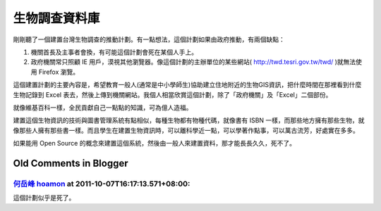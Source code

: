 生物調查資料庫
================================================================================

剛剛聽了一個建置台灣生物調查的推動計劃。有一點想法，這個計劃如果由政府推動，有兩個缺點：


1.  機關首長及主事者會換，有可能這個計劃會死在某個人手上。
2.  政府機關常只照顧 IE 用戶，漠視其他瀏覽器。像這個計劃的主辦單位的某些網站(
    `http://twd.tesri.gov.tw/twd/`_ )就無法使用 Firefox 瀏覽。

這個建置計劃的主要內容是，希望教育一般人(通常是中小學師生)協助建立住地附近的生物GIS資訊，把什麼時間在那裡看到什麼生物記錄到 Excel
表去，然後上傳到機關網站。我個人相當欣賞這個計劃，除了「政府機關」及「Excel」二個部份。

就像維基百科一樣，全民貢獻自己一點點的知識，可為億人造福。

建置這個生物資訊的技術與圖書管理系統有點相似，每種生物都有物種代碼，就像書有 ISBN
一樣，而那些地方擁有那些生物，就像那些人擁有那些書一樣。而且學生在建置生物資訊時，可以離科學近一點，可以學著作點事，可以萬古流芳，好處實在多多。

如果能用 Open Source 的概念來建置這個系統，然後由一般人來建置資料，那才能長長久久，死不了。


.. _http://twd.tesri.gov.tw/twd/: http://twd.tesri.gov.tw/twd/


Old Comments in Blogger
--------------------------------------------------------------------------------



`何岳峰 hoamon <http://www.blogger.com/profile/03979063804278011312>`_ at 2011-10-07T16:17:13.571+08:00:
^^^^^^^^^^^^^^^^^^^^^^^^^^^^^^^^^^^^^^^^^^^^^^^^^^^^^^^^^^^^^^^^^^^^^^^^^^^^^^^^^^^^^^^^^^^^^^^^^^^^^^^^^^^^^^^^^^

這個計劃似乎是死了。

.. author:: default
.. categories:: chinese
.. tags:: open source, biology
.. comments::